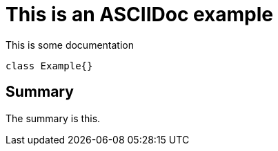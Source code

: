 = This is an ASCIIDoc example

This is some documentation

[source,java]
----
class Example{}
----

== Summary
The summary is this.